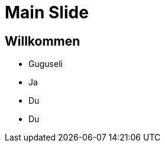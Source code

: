 = Main Slide
:source-highlighter: highlight.js
:revealjs_theme: black
:revealjs_transition: slide
:icons: font
:revealjs_slide_classes: stretch

== Willkommen
[%step]
* Guguseli
* Ja
* Du
* Du